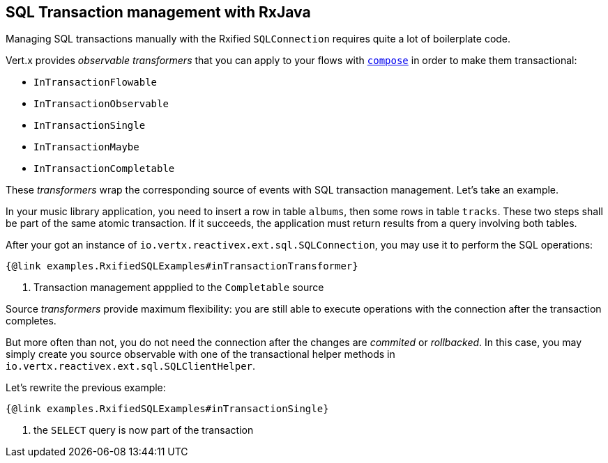 == SQL Transaction management with RxJava

Managing SQL transactions manually with the Rxified `SQLConnection` requires quite a lot of boilerplate code.

Vert.x provides __observable transformers__ that you can apply to your flows with http://reactivex.io/RxJava/javadoc/io/reactivex/Flowable.html#compose-io.reactivex.FlowableTransformer-[`compose`] in order to make them transactional:

* `InTransactionFlowable`
* `InTransactionObservable`
* `InTransactionSingle`
* `InTransactionMaybe`
* `InTransactionCompletable`

These _transformers_ wrap the corresponding source of events with SQL transaction management. Let's take an example.

In your music library application, you need to insert a row in table `albums`, then some rows in table `tracks`.
These two steps shall be part of the same atomic transaction.
If it succeeds, the application must return results from a query involving both tables.

After your got an instance of `io.vertx.reactivex.ext.sql.SQLConnection`, you may use it to perform the SQL operations:

[source,java]
----
{@link examples.RxifiedSQLExamples#inTransactionTransformer}
----
<1> Transaction management appplied to the `Completable` source

Source _transformers_ provide maximum flexibility: you are still able to execute operations with the connection after the transaction completes.

But more often than not, you do not need the connection after the changes are _commited_ or _rollbacked_.
In this case, you may simply create you source observable with one of the transactional helper methods in `io.vertx.reactivex.ext.sql.SQLClientHelper`.

Let's rewrite the previous example:

[source,java]
----
{@link examples.RxifiedSQLExamples#inTransactionSingle}
----
<1> the `SELECT` query is now part of the transaction
